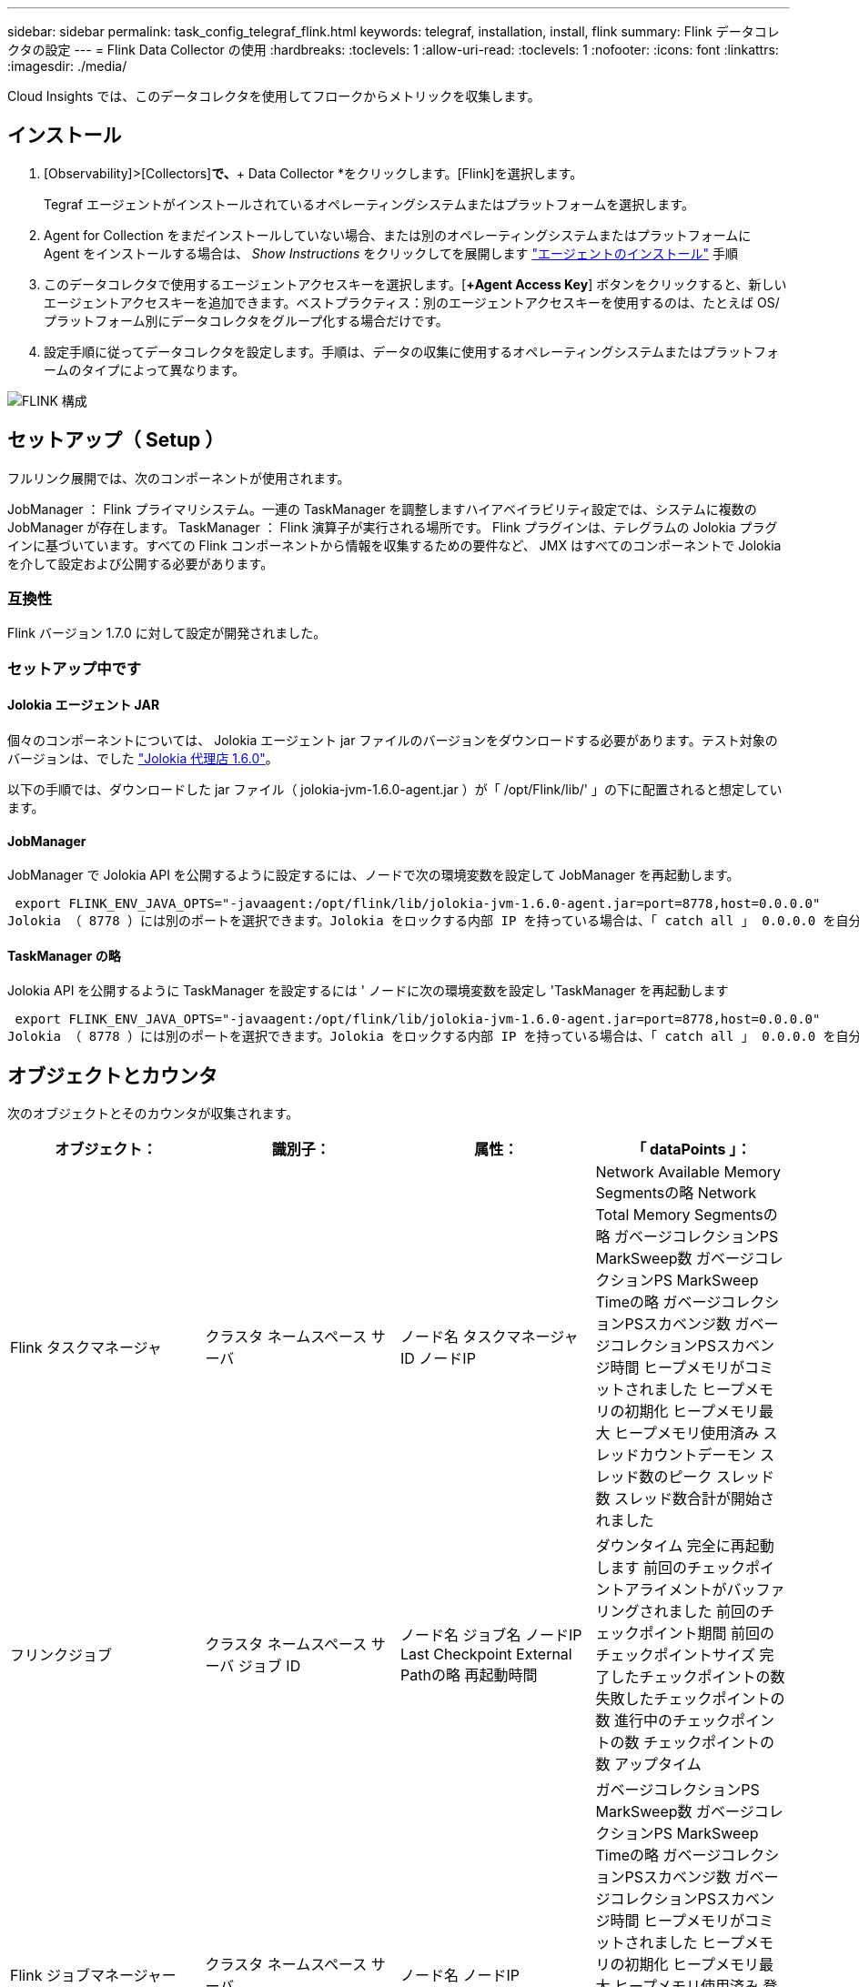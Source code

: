 ---
sidebar: sidebar 
permalink: task_config_telegraf_flink.html 
keywords: telegraf, installation, install, flink 
summary: Flink データコレクタの設定 
---
= Flink Data Collector の使用
:hardbreaks:
:toclevels: 1
:allow-uri-read: 
:toclevels: 1
:nofooter: 
:icons: font
:linkattrs: 
:imagesdir: ./media/


[role="lead"]
Cloud Insights では、このデータコレクタを使用してフロークからメトリックを収集します。



== インストール

. [Observability]>[Collectors]*で、*+ Data Collector *をクリックします。[Flink]を選択します。
+
Tegraf エージェントがインストールされているオペレーティングシステムまたはプラットフォームを選択します。

. Agent for Collection をまだインストールしていない場合、または別のオペレーティングシステムまたはプラットフォームに Agent をインストールする場合は、 _Show Instructions_ をクリックしてを展開します link:task_config_telegraf_agent.html["エージェントのインストール"] 手順
. このデータコレクタで使用するエージェントアクセスキーを選択します。[*+Agent Access Key*] ボタンをクリックすると、新しいエージェントアクセスキーを追加できます。ベストプラクティス：別のエージェントアクセスキーを使用するのは、たとえば OS/ プラットフォーム別にデータコレクタをグループ化する場合だけです。
. 設定手順に従ってデータコレクタを設定します。手順は、データの収集に使用するオペレーティングシステムまたはプラットフォームのタイプによって異なります。


image:FlinkDCConfigWindows.png["FLINK 構成"]



== セットアップ（ Setup ）

フルリンク展開では、次のコンポーネントが使用されます。

JobManager ： Flink プライマリシステム。一連の TaskManager を調整しますハイアベイラビリティ設定では、システムに複数の JobManager が存在します。
TaskManager ： Flink 演算子が実行される場所です。
Flink プラグインは、テレグラムの Jolokia プラグインに基づいています。すべての Flink コンポーネントから情報を収集するための要件など、 JMX はすべてのコンポーネントで Jolokia を介して設定および公開する必要があります。



=== 互換性

Flink バージョン 1.7.0 に対して設定が開発されました。



=== セットアップ中です



==== Jolokia エージェント JAR

個々のコンポーネントについては、 Jolokia エージェント jar ファイルのバージョンをダウンロードする必要があります。テスト対象のバージョンは、でした link:https://jolokia.org/download.html["Jolokia 代理店 1.6.0"]。

以下の手順では、ダウンロードした jar ファイル（ jolokia-jvm-1.6.0-agent.jar ）が「 /opt/Flink/lib/' 」の下に配置されると想定しています。



==== JobManager

JobManager で Jolokia API を公開するように設定するには、ノードで次の環境変数を設定して JobManager を再起動します。

 export FLINK_ENV_JAVA_OPTS="-javaagent:/opt/flink/lib/jolokia-jvm-1.6.0-agent.jar=port=8778,host=0.0.0.0"
Jolokia （ 8778 ）には別のポートを選択できます。Jolokia をロックする内部 IP を持っている場合は、「 catch all 」 0.0.0.0 を自分の IP で置き換えることができます。この IP には、テレグラムプラグインからアクセスできる必要があります。



==== TaskManager の略

Jolokia API を公開するように TaskManager を設定するには ' ノードに次の環境変数を設定し 'TaskManager を再起動します

 export FLINK_ENV_JAVA_OPTS="-javaagent:/opt/flink/lib/jolokia-jvm-1.6.0-agent.jar=port=8778,host=0.0.0.0"
Jolokia （ 8778 ）には別のポートを選択できます。Jolokia をロックする内部 IP を持っている場合は、「 catch all 」 0.0.0.0 を自分の IP で置き換えることができます。この IP には、テレグラムプラグインからアクセスできる必要があります。



== オブジェクトとカウンタ

次のオブジェクトとそのカウンタが収集されます。

[cols="<.<,<.<,<.<,<.<"]
|===
| オブジェクト： | 識別子： | 属性： | 「 dataPoints 」： 


| Flink タスクマネージャ | クラスタ
ネームスペース
サーバ | ノード名
タスクマネージャID
ノードIP | Network Available Memory Segmentsの略
Network Total Memory Segmentsの略
ガベージコレクションPS MarkSweep数
ガベージコレクションPS MarkSweep Timeの略
ガベージコレクションPSスカベンジ数
ガベージコレクションPSスカベンジ時間
ヒープメモリがコミットされました
ヒープメモリの初期化
ヒープメモリ最大
ヒープメモリ使用済み
スレッドカウントデーモン
スレッド数のピーク
スレッド数
スレッド数合計が開始されました 


| フリンクジョブ | クラスタ
ネームスペース
サーバ
ジョブ ID | ノード名
ジョブ名
ノードIP
Last Checkpoint External Pathの略
再起動時間 | ダウンタイム
完全に再起動します
前回のチェックポイントアライメントがバッファリングされました
前回のチェックポイント期間
前回のチェックポイントサイズ
完了したチェックポイントの数
失敗したチェックポイントの数
進行中のチェックポイントの数
チェックポイントの数
アップタイム 


| Flink ジョブマネージャー | クラスタ
ネームスペース
サーバ | ノード名
ノードIP | ガベージコレクションPS MarkSweep数
ガベージコレクションPS MarkSweep Timeの略
ガベージコレクションPSスカベンジ数
ガベージコレクションPSスカベンジ時間
ヒープメモリがコミットされました
ヒープメモリの初期化
ヒープメモリ最大
ヒープメモリ使用済み
登録されているタスクマネージャの数
実行中のジョブの数
使用可能なタスクスロット
タスクスロットの合計
スレッドカウントデーモン
スレッド数のピーク
スレッド数
スレッド数合計が開始されました 


| Flink タスク | クラスタ
ネームスペース
ジョブ ID
タスク ID | サーバ
ノード名
ジョブ名
サブタスクインデックス
タスク試行ID
タスク試行番号
タスク名
タスクマネージャID
ノードIP
Current Input Watermarkの略 | Pool Usageのバッファ
Buffers in Queue Lengthの略
Buffers Out Pool Usageの略
バッファアウトキュー長
ローカルのバッファ数
Number Buffers in Local Per Secondカウント
ローカル/秒レートのバッファ数
リモートのNumber Buffers（バッファ数）
Number Buffers in Remote Per Second（リモート/秒）カウント
Number Buffers in Remote Per Second Rate（リモート/秒レート）
Number Buffers Outの略
Number Buffers Out Per Secondカウント
Number Buffers Out Per Second Rateの略
ローカルのバイト数
1秒あたりのローカルバイト数
ローカル/秒レートのバイト数
リモートのバイト数
1秒あたりのリモートバイト数
Remote Per Second Rateのバイト数
送信されたバイト数
Number Bytes Out Per Second Count（1秒
1秒あたりの送信バイト数レート
のレコード数
1秒あたりのレコード数
1秒あたりのレコード数
レコード数が出ている
Number Records Out Per Second Countの略
Number Records Out Per Second Rateの略 


| Flink タスクオペレータ | クラスタ
ネームスペース
ジョブ ID
オペレータID
タスク ID | サーバ
ノード名
ジョブ名
演算子名
サブタスクインデックス
タスク試行ID
タスク試行番号
タスク名
タスクマネージャID
ノードIP | Current Input Watermarkの略
Current Output Watermarkの略
のレコード数
1秒あたりのレコード数
1秒あたりのレコード数
レコード数が出ている
Number Records Out Per Second Countの略
Number Records Out Per Second Rateの略
遅延レコード数がドロップされました
割り当て済みパーティション
Bytes Consumed Rate
コミットレイテンシの平均
コミットレイテンシ最大
コミット率
コミットに失敗しました
コミットに成功しました
接続完了率
接続数
接続作成レート
カウント
フェッチレイテンシの平均
フェッチレイテンシの最大値
フェッチレート
取得サイズ平均
フェッチサイズ最大
フェッチスロットル時間平均
フェッチスロットル時間最大
ハートビートレート
受信バイトレート
IO比率
IO時間の平均（ns）
IO待機比率
IO待機時間の平均（ns）
参加率
ジョイン時間平均
前回のハートビート前
Network IO Rateの略
Outgoing Byte Rateの略
レコード消費率
最大遅延レコード
リクエストあたりのレコード平均
リクエスト率
リクエストサイズ平均
要求サイズ最大
応答速度
レートを選択します
同期レート
同期時間平均
ハートビート応答時間最大
結合時間の最大値
同期時間最大 
|===


== トラブルシューティング

追加情報はから入手できます link:concept_requesting_support.html["サポート"] ページ
